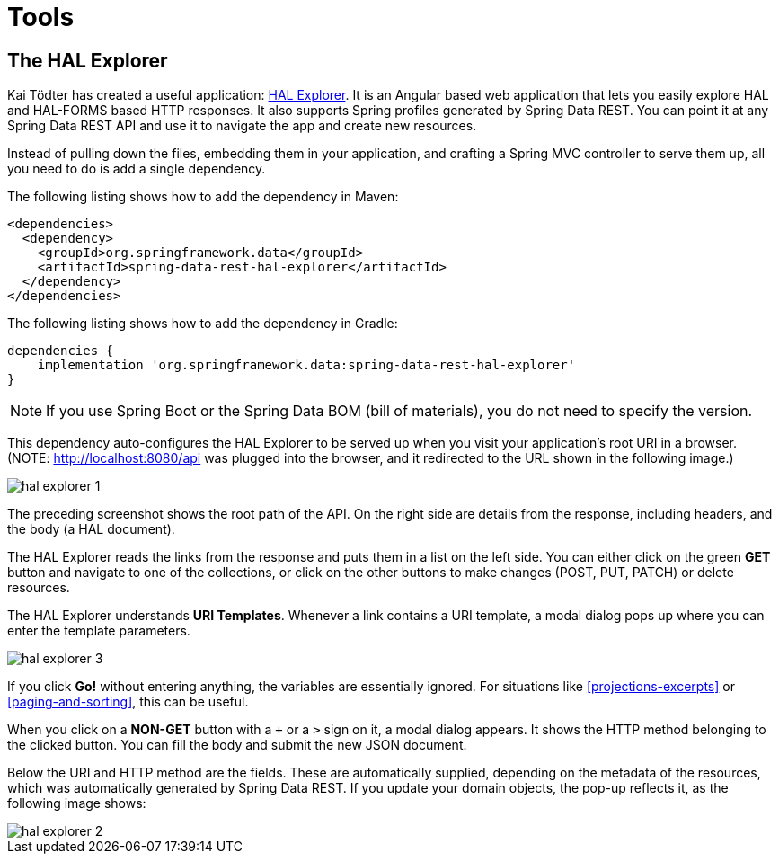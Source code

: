 [[tools]]
= Tools
:spring-data-rest-root: ../../../..

[[tools.hal-explorer]]
== The HAL Explorer

Kai Tödter has created a useful application: https://github.com/toedter/hal-explorer[HAL Explorer]. It is an Angular based web application that lets you easily explore HAL and HAL-FORMS based HTTP responses. It also supports Spring profiles generated by Spring Data REST. You can point it at any Spring Data REST API and use it to navigate the app and create new resources.

Instead of pulling down the files, embedding them in your application, and crafting a Spring MVC controller to serve them up, all you need to do is add a single dependency.

The following listing shows how to add the dependency in Maven:

====
[source,xml]
----
<dependencies>
  <dependency>
    <groupId>org.springframework.data</groupId>
    <artifactId>spring-data-rest-hal-explorer</artifactId>
  </dependency>
</dependencies>
----
====

The following listing shows how to add the dependency in Gradle:

====
[source,groovy]
----
dependencies {
    implementation 'org.springframework.data:spring-data-rest-hal-explorer'
}
----
====

NOTE: If you use Spring Boot or the Spring Data BOM (bill of materials), you do not need to specify the version.

This dependency auto-configures the HAL Explorer to be served up when you visit your application's root URI in a browser. (NOTE: http://localhost:8080/api was plugged into the browser, and it redirected to the URL shown in the following image.)

image::hal-explorer-1.png[]

The preceding screenshot shows the root path of the API. On the right side are details from the response, including headers, and the body (a HAL document).

The HAL Explorer reads the links from the response and puts them in a list on the left side. You can either click on the green *GET* button and navigate to one of the collections, or click on the other buttons to make changes (POST, PUT, PATCH) or delete resources.

The HAL Explorer understands *URI Templates*. Whenever a link contains a URI template, a modal dialog pops up where you can enter the template parameters.

image::hal-explorer-3.png[]

If you click *Go!* without entering anything, the variables are essentially ignored. For situations like <<projections-excerpts>> or <<paging-and-sorting>>, this can be useful.

When you click on a *NON-GET* button with a `+` or a `>` sign on it, a modal dialog appears. It shows the HTTP method belonging to the clicked button. You can fill the body and submit the new JSON document.

Below the URI and HTTP method are the fields. These are automatically supplied, depending on the metadata of the resources, which was automatically generated by Spring Data REST. If you update your domain objects, the pop-up reflects it, as the following image shows:

image::hal-explorer-2.png[]
